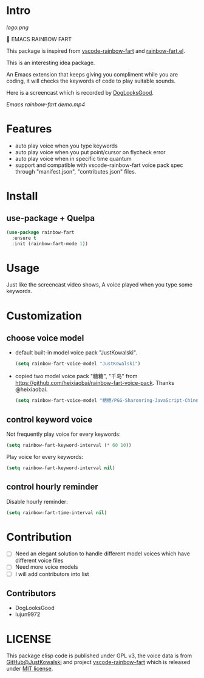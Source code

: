 * Intro

[[https://github.com/stardiviner/emacs-rainbow-fart/workflows/CI/badge.svg]]

[[logo.png]]

🌈 EMACS RAINBOW FART

This package is inspired from [[https://saekiraku.github.io/vscode-rainbow-fart/#/zh/][vscode-rainbow-fart]] and [[https://github.com/DogLooksGood/rainbow-fart.el][rainbow-fart.el]].

This is an interesting idea package.

An Emacs extension that keeps giving you compliment while you are coding, it
will checks the keywords of code to play suitable sounds.

Here is a screencast which is recorded by [[https://github.com/DogLooksGood][DogLooksGood]].

[[Emacs rainbow-fart demo.mp4][Emacs rainbow-fart demo.mp4]]

* Features

- auto play voice when you type keywords
- auto play voice when you put point/cursor on flycheck error
- auto play voice when in specific time quantum
- support and compatible with vscode-rainbow-fart voice pack spec through
  "manifest.json", "contributes.json" files.

* Install

** use-package + Quelpa

#+begin_src emacs-lisp
(use-package rainbow-fart
  :ensure t
  :init (rainbow-fart-mode 1))
#+end_src

* Usage

Just like the screencast video shows, A voice played when you type some keywords.

* Customization

** choose voice model

- default built-in model voice pack "JustKowalski".

  #+begin_src emacs-lisp
  (setq rainbow-fart-voice-model "JustKowalski")
  #+end_src

- copied two model voice pack "糖糖", "千岛" from
  https://github.com/heixiaobai/rainbow-fart-voice-pack. Thanks @heixiaobai.

  #+begin_src emacs-lisp
  (setq rainbow-fart-voice-model "糖糖/PGG-Sharonring-JavaScript-Chinese")
  #+end_src

** control keyword voice

Not frequently play voice for every keywords:

#+begin_src emacs-lisp
(setq rainbow-fart-keyword-interval (* 60 10))
#+end_src

Play voice for every keywords:

#+begin_src emacs-lisp
(setq rainbow-fart-keyword-interval nil)
#+end_src

** control hourly reminder

Disable hourly reminder:

#+begin_src emacs-lisp
(setq rainbow-fart-time-interval nil)
#+end_src

* Contribution

- [ ] Need an elegant solution to handle different model voices which have different voice files
- [ ] Need more voice models
- [ ] I will add contributors into list

** Contributors

- DogLooksGood
- lujun9972

* LICENSE

This package elisp code is published under GPL v3, the voice data is from
[[https://github.com/JustKowalski][GitHub@JustKowalski]] and project [[https://github.com/SaekiRaku/vscode-rainbow-fart][vscode-rainbow-fart]] which is released under [[https://github.com/SaekiRaku/vscode-rainbow-fart/blob/master/LICENSE][MIT license]].


